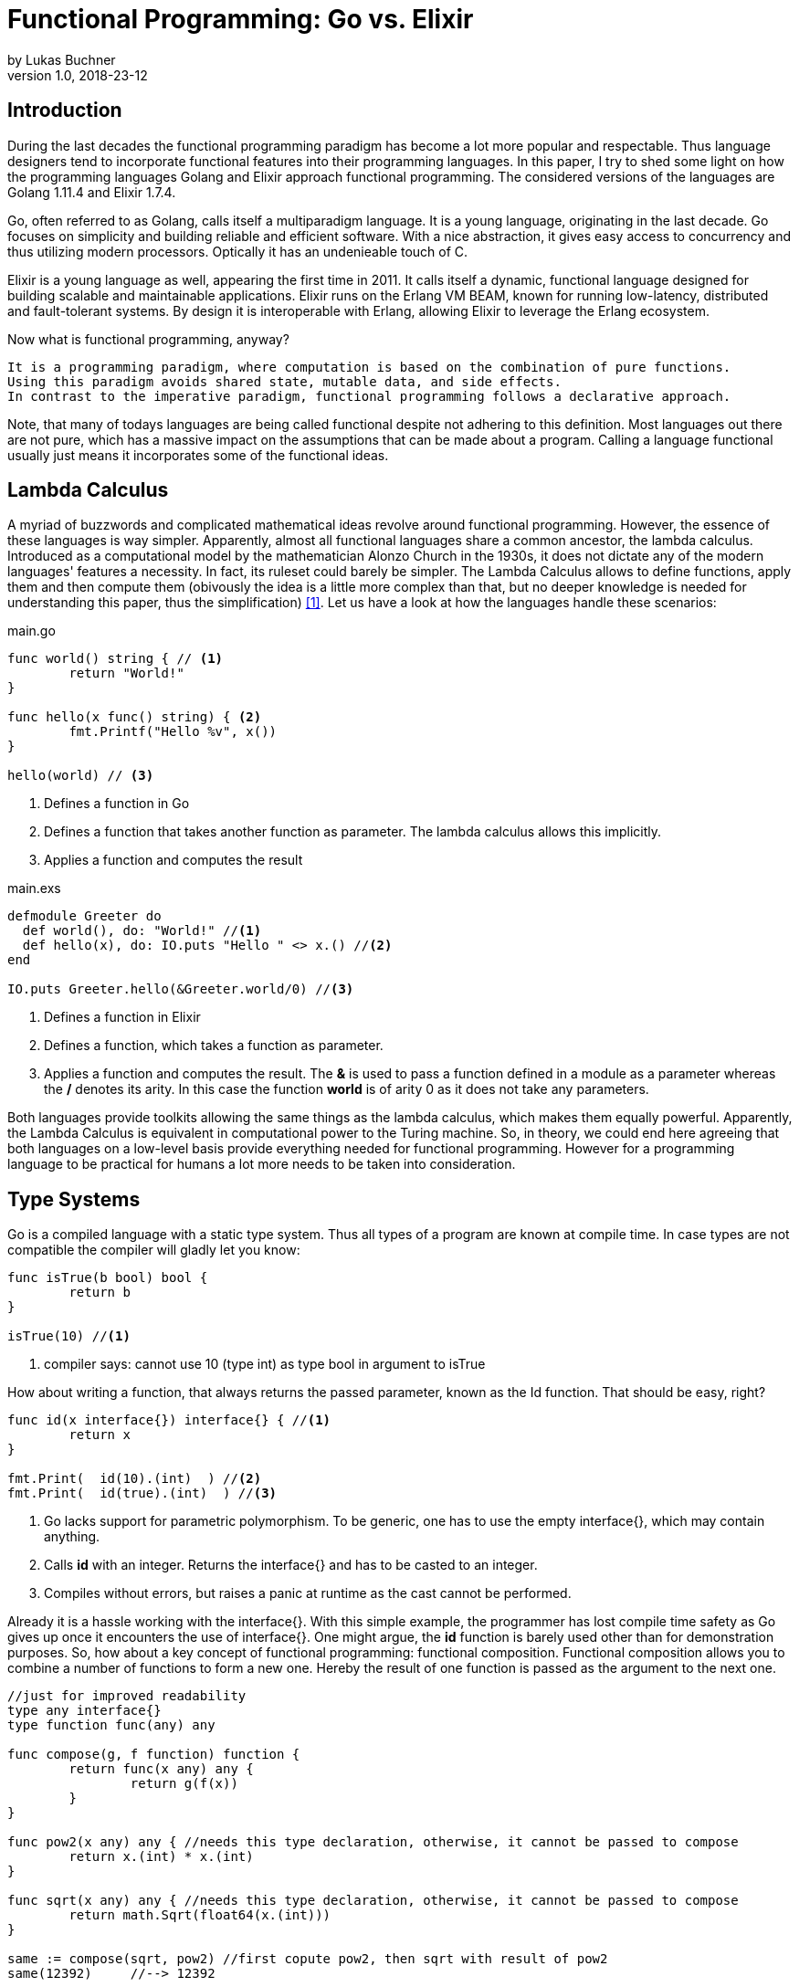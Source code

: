 = Functional Programming: Go vs. Elixir
by Lukas Buchner
v1.0, 2018-23-12
:source-highlighter: rouge
:highlightjsdir: highlight
:stem:

== Introduction
During the last decades the functional programming paradigm has become a lot more popular and respectable. 
Thus language designers tend to incorporate functional features into their programming languages. 
In this paper, I try to shed some light on how the programming languages Golang and Elixir approach functional programming. 
The considered versions of the languages are Golang 1.11.4 and Elixir 1.7.4. +

Go, often referred to as Golang, calls itself a multiparadigm language. 
It is a young language, originating in the last decade. 
Go focuses on simplicity and building reliable and efficient software. 
With a nice abstraction, it gives easy access to concurrency and thus utilizing modern processors.
Optically it has an undenieable touch of C. 

Elixir is a young language as well, appearing the first time in 2011. 
It calls itself a dynamic, functional language designed for building scalable and maintainable applications. 
Elixir runs on the Erlang VM BEAM, known for running low-latency, distributed and fault-tolerant systems. 
By design it is interoperable with Erlang, allowing Elixir to leverage the Erlang ecosystem.

Now what is functional programming, anyway? 
----
It is a programming paradigm, where computation is based on the combination of pure functions. 
Using this paradigm avoids shared state, mutable data, and side effects. 
In contrast to the imperative paradigm, functional programming follows a declarative approach. 
----

Note, that many of todays languages are being called functional despite not adhering to this definition. 
Most languages out there are not pure, which has a massive impact on the assumptions that can be made about a program. 
Calling a language functional usually just means it incorporates some of the functional ideas.  

== Lambda Calculus
A myriad of buzzwords and complicated mathematical ideas revolve around functional programming. 
However, the essence of these languages is way simpler. 
Apparently, almost all functional languages share a common ancestor, the lambda calculus. 
Introduced as a computational model by the mathematician Alonzo Church in the 1930s, it does not dictate any of the modern languages' features a necessity. 
In fact, its ruleset could barely be simpler. 
The Lambda Calculus allows to define functions, apply them and then compute them (obivously the idea is a little more complex than that, but no deeper knowledge is needed for understanding this paper, thus the simplification) <<LC>>. Let us have a look at how the languages handle these scenarios:

.main.go
[source, go]
----

func world() string { // <1>
	return "World!"
}

func hello(x func() string) { <2>
	fmt.Printf("Hello %v", x())
}

hello(world) // <3>

----

<1> Defines a function in Go
<2> Defines a function that takes another function as parameter. The lambda calculus allows this implicitly.
<3> Applies a function and computes the result

.main.exs
[source, elixir]
----

defmodule Greeter do
  def world(), do: "World!" //<1>
  def hello(x), do: IO.puts "Hello " <> x.() //<2>
end

IO.puts Greeter.hello(&Greeter.world/0) //<3>

----

<1> Defines a function in Elixir
<2> Defines a function, which takes a function as parameter. 
<3> Applies a function and computes the result. The *&* is used to pass a function defined in a module as a parameter whereas the */* denotes its arity. In this case the function *world* is of arity 0 as it does not take any parameters.

Both languages provide toolkits allowing the same things as the lambda calculus, which makes them equally powerful. 
Apparently, the Lambda Calculus is equivalent in computational power to the Turing machine.  
So, in theory, we could end here agreeing that both languages on a low-level basis provide everything needed for functional programming. 
However for a programming language to be practical for humans a lot more needs to be taken into consideration.

== Type Systems

Go is a compiled language with a static type system. Thus all types of a program are known at compile time. In case types are not compatible the compiler will gladly let you know:

[source, go]
----

func isTrue(b bool) bool {
	return b
}

isTrue(10) //<1>
----

<1> compiler says: cannot use 10 (type int) as type bool in argument to isTrue

How about writing a function, that always returns the passed parameter, known as the Id function. That should be easy, right?

[source, go]
----
func id(x interface{}) interface{} { //<1>
	return x
}

fmt.Print(  id(10).(int)  ) //<2>
fmt.Print(  id(true).(int)  ) //<3>
----
<1> Go lacks support for parametric polymorphism. To be generic, one has to use the empty interface{}, which may contain anything.
<2> Calls *id* with an integer. Returns the interface{} and has to be casted to an integer. 
<3> Compiles without errors, but raises a panic at runtime as the cast cannot be performed. 

Already it is a hassle working with the interface{}. 
With this simple example, the programmer has lost compile time safety as Go gives up once it encounters the use of interface{}. 
One might argue, the *id* function is barely used other than for demonstration purposes. 
So, how about a key concept of functional programming: functional composition. 
Functional composition allows you to combine a number of functions to form a new one. 
Hereby the result of one function is passed as the argument to the next one.

[source, go]
----
//just for improved readability
type any interface{}
type function func(any) any

func compose(g, f function) function {
	return func(x any) any {
		return g(f(x))
	}
}

func pow2(x any) any { //needs this type declaration, otherwise, it cannot be passed to compose
	return x.(int) * x.(int)
}

func sqrt(x any) any { //needs this type declaration, otherwise, it cannot be passed to compose
	return math.Sqrt(float64(x.(int)))
}

same := compose(sqrt, pow2) //first copute pow2, then sqrt with result of pow2
same(12392)     //--> 12392
----

Here the problem becomes obvious. 
For being polymorph the compose function takes two functions that take *interface{}* as parameter. 
As a consequence, every function that strives to be composable has to adhere to the type signature with *interface{}*. 
This leads to the loss of compile-time safety a static type system provides. 
Furthermore, readability suffers as the empty interface{} by itself does not allow any reasoning about used types, which is fundamentally different to parametric polymorphism.
In fact, when writing Go this way the type system has become more of a burden than of actual use. +

Elixir uses different concepts than Go. 
It is a dynamically typed language, which means all types of a program are inferred by the runtime. 
Although it is dynamically typed, Elixir supports strict type checks for operators. 

.main.exs
[source, elixir]
----
hype = "Elixir is awesome"
awesomeness = 42
hype + awesomeness # This is an error
----

In this example two variables were defined, one of type string and other of type int. 
The *+* operator requires both sides to be of type int. 
This compiles with a warning, but will result in the following error at runtime: 

----
warning: this expression will fail with ArithmeticError
  main.exs:3

** (ArithmeticError) bad argument in arithmetic expression
    main.exs:3: (file)
    (elixir) lib/code.ex:767: Code.require_file/2
----

So far so good. Let's head to our Id function. 

[source, elixir]
----
id = fn a -> a end
id.("some") #--> "some"
----

Writing this function is a breeze in Elixir compared to Go. 
It supports all types and works without casting. 
Next define the compose function: 

[source, elixir]
----
compose = fn(g, f) -> 
            fn(arg) -> g.(f.(arg)) end 
          end
pow2 = fn(x) -> x * x end
sqrt = fn(x) -> :math.sqrt(x) end #uses the erlang math library

same = compose.(sqrt, pow2)
same.(10) #--> 10.0
----

This just looks like an improved version of the Go code. 
Without the types and braces, the Elixir code gives a less cluttered look to the eye. 
Another big bonus is the absence of casting, which again improves readability and allows for better function reuse. 
Last, the signature of the composed functions stays natural, whereas the Go version forced functions to be defined with *interface{}*. 
It is fair to say, that elixir allows the more elegant functional code due to more concise syntax and the absence of types. 
However, as a consequence, there is no compile-time safety and hence nothing preventing you from composing nonsense. 
Same holds true for Erlang and the underlying Beam VM. 
This design decision led to criticism and requests for a strict type system. 
Apparently, there was an attempt to integrate this request without breaking the Erlang ecosystem, which failed for several reasons.  
As a result, the request was solved in a different way.
Erlang now provides a tool called "Dialyzer", which performs static type analysis. 
Elixir uses the same tool to solve the exact same problem. 
A programmer can optionally provide type specifications for functions. 
Dialyzer will then analyze whether functions are called with wrong arguments in the code. 
With this technique, Elixir tries to combine the best of the dynamically and strictly typed worlds. 
You get the feel of a dynamically typed language plus most of the security a strict type system provides. 

== Immutability
Immutability is a well known principle in programming in general, but especially popular in functional programming languages. 
An object is called immutable if it guarantees there is no possibility to modify its values. 
Hence a reference to that object guarantees to always point to the same value. 
Immutability offers some welcome advantages, such as thread safety and improved reasoning about written code. 
Before we dive into Elixir and Go a few terms need to be defined.

A *reassignment* occurs if a variable's reference can be rebound to point to a different object. 
This is not a mutation, as the previously pointed to object is left unchanged. 
Few languages are driven by strict non-assignability, which prohibits the reassignment of variables. 
Instead, most languages allow references to change. 
More important is whether the immutability guarantees for an object are *deep* or *shallow*. 
For *deep* immutability all object's fields must be non-reassignable and transitively-referred to objects have to be immutable as well. 
In contrast, *shallow* immutability forbids the reassignment of an object's fields but allows for transitively referred to objects to be mutated. 
From a clients perspective the deep immutablity guarantees are preferable. <<IM>>

In Elixir all data guarantees deep immutability. 
In general, this means whenever a structure shall be modified, a new object with the modified values is the result. 
Note that Elixir internally handles this case differently depending on the type of updated object. 
For more details please head to the Elixir documentation. 
For the reassignment part: Elixir allows to bind a label to a value. 
The word label is used on purpose, as the standard term variable tends to confuse here. 
Attaching a label in Elixir actually means the left-hand side is interchangeable with the right-hand side of the expression. 
For mutable objects in other languages this is not true, thus the differentiation between variables and labels. 
Unlike Erlang those labels can be shadowed and even be rebinded, as shown below:   

[source, elixir]
----
a = "now"
x = a
a = "later" #rebinding a
# a is "later", x is "now"

shadow = fn b -> 
              a = "see you " #Here the outer a gets shadowed by the inner a. Outer a is inaccessible
              a <> b
          end 
shadow.(a) # --> "see you later"
# a is still "later"
----

Go by itself does barely make any guarantees at all. 
However, it provides language features that enable immutability to some extent. 
Some basic types of Go are immutable, such as numbers, booleans, and strings (and a bunch more).
The standard container types such as maps or arrays/slices are mutable. 
Let us have a look at the easiest language feature for immutability: const. 

[source, go]
----
const Pi = 3.14  //This can never change
----

Meant for defining constants, *const* is a keyword of the Go language. 
This can only be used in conjunction with the types of character, string, boolean, or numeric values. 
Obviously this restriction makes *const* a bad choice for guaranteeing immutability. 
Let us explore the next option: pointers. 
Go features pointers, which give the programmer control about the way values are passed to functions. 
With this at hand, it is possible to build functions which take parameters call-by-value.
Hereby the function receives an actual copy of the object. 
This effectively makes it impossible for the function to mutate the state of the object referenced from the outer scope. 
In contrast, using a pointer, and therefore call by reference, the function can mutate the state of the object having an effect in the outer scope. 
Using this technique allows to design immutable data types, as the following example illustrates: 

[source, go]
----
package rational 

//represents a rational number with numerator/denominator
type Rational struct {
	numerator   int  //starts with a lowercase letter, thus cannot be accessed from outside this package
	denominator int
}

func NewRational(numerator int, denominator int) Rational {
	//creates a new Rational number 
}

//Call by value, cannot mutate object
func (x Rational) Multiply(y Rational) Rational {
	return NewRational(x.numerator*y.numerator, x.denominator*y.denominator) //Returns a NEW Rational object
}  

func (x Rational) GetNumerator() int {
  return x.numerator
}
----

The above pattern shows how to implement immutable data structures in Go. 
All of its methods are read-only and never mutating. 
This can be ensured by using call-by-value for function parameters.
In case of modification new objects get created. 
Unfortunately, this pattern cannot guarantee immutability entirely, as the struct fields may be used from within the same package. 
So, the package developer has to make sure not to mutate the object as Go does not allow any further restrictions. 
The last option Go offers is to create manual copies of the objects. 
Unfortunately, this obfuscates the code for the sake of immutability and adds runtime overhead. 
To sum up, Go was not designed with immutability as paramount and exactly feels that way. +
It does not help the developer to make any assumptions nor guarantees. 
Based on that, almost no library was written with immutability as a major concern. 
However, it follows, a libary's client can only be pessimistic and assume mutability. 
So even if your part of the program is strictly immutable, when calling into a library you lose that safety. 

== Purity

Purity is a concept that applies to functions. 
A function is called pure if the two rules apply: 
1. The function depends on its arguments only and is idempotent. This also excludes mutable references and things such as I/O streams. 
2. The function has no side effects, which means the evaluation does not involve any mutation. Note, this also applies to effects appearing to the outer world like I/O.  

If both rules apply, the function is a computational analog of a mathematical function. 
A few programming languages have been designed around the principle of purity, such as Haskell. 
In pure languages, the entire program fulfills the principles of purity. 
As I/O is inherently impure, a pure programming idiom, the I/O Monad, was found for pure functional programming. 
However, neither Go nor Elixir are designed to be pure languages. 
For Golang this can be determined easily when remembering the Immutability chapter. 
Go does not offer any Immutability guarantees and leaves this decision to the programmer. 
Apparently this already violates purity because rule #2 no longer holds true. 
It is impossible to be pure without guaranteeing immutability. 
Note that, theoretically, it is still possible to write a pure program, but it is barely provable for sufficient complex programs. 
Elixir is different, as it guarantees immutability.  
Nevertheless, it is impure, which can be observed easily when looking at how I/O is performed. 
Since it is implemented without the monad, performing I/O operations is impure.   
To sum up, of course, it is possible to write pure functions in both languages, but there is no guarantee other programmers do so as well. 
Furthermore both languages' compilers do not make use of the advantages purity can offer. 
As a consequence, pure functions are only profitable for the programmer they are easier reason about. 
Therefore I suggest writing pure functions wherever it is reasonable without obfuscating code, else sticking to the impure constructs the language was designed for. 

== Functional Programmer's Toolbox

Through the years a set standard set of features for functional programming has been established. 
Though a multiparadigm language,  Go chose not to support any of those. 
Elixir in contrast, has them all baked in. 
So let us see, what in my opinion is a Toolbox making life in functional programming much easier. 

Pattern matching allows to define a function to behave differently depending on matched pattern. 
This helps to make code very concise. 
Take this function implementation, returning the length of a linked list in Elixir:

[source, elixir]
----

defmodule Length do
  def of([]), do: 0 //<1>
  def of([_ | tail]), do: 1 + of(tail) //<2>
end
----
<1> Matches the empty list. Returns 0
<2> Matches a list with more than 0 elements, destructuring the list into a head and tail. The head is first item of the list, which is not bound to a label in the example. The tail contains the rest of the list, which passed as an argument to the recursive call. 

The use of pattern matching helped avoiding a bunch of if-else statements making the code easily understandable and readable without clutter. 
The example already makes use of an advanced feature of pattern matching in Elixir. 
Elixir allows matching against all of its internal types plus user-defined types. 
Additionally, it is possible to destructure the data, as in the example when we split the list in its head and tail. 
Pattern matching is not only available in function signatures but also in other expressions. 
For instances inside the case statement:
[source, elixir]
----
case {1, 2, 3} do
   {4, 5, 6} ->
     "This clause won't match"
  {1, x, 3} ->
    "This clause will match and bind x to 2 in this clause"
  _ ->
    "This clause would match any value"
end
----

In addition to pattern matching Elixir features Guards, which are a way to add more complex constraints on patterns. 
Guards help to express an extended range of cases, where pattern matching on its own is not sufficient. 
Guards start with the *when* keyword and are followed by a boolean expression. 

[source, elixir]
----
def empty_map?(map) when map_size(map) == 0, do: true
def empty_map?(map) when is_map(map), do: false
----

Looking at the function empty_map? one might ask why guards are necessary since one can pattern match on maps, right? 
In fact, matching on maps is possible, but it is not possible to match an empty map. 
Hence guards are necessary here. 
Furthermore the guard *is_map(map)* demonstrates the fact, that a guard can restrict the matched types. 

The last feature I want to highlight is the pipe operator. 
The pipe is positioned in between two expressions, whereas it takes the result of the left expression and passes it to the right. 
This allows to write more readable code, especially for people reading from left to right. 

[source, elixir]
----
String.split(String.upcase("No pipe sucks")) #-->["NO", "PIPE", "SUCKS"]

"Pipe rocks" |> String.upcase() |> String.split()  #-->["PIPE", "ROCKS"]
----

The pipe operator highlights the flow of information, which is from left to right. 
In contrast, the standard approach flows from the innermost function to the outermost. 

To summarize, Elixir provides neat features helping the functional programmer to be more efficient and write better code. 
Note that Elixir did not invent any of those features and therefore they can be found in some other languages as well. 
Nonetheless they are useful.   

== Standard Library & Collections

When considering a language for development the standard library and the language's ecosystem is a key aspect. 
In this chapter, we will inspect from a functional perspective how many utilities the standard library of both languages provides. 
Starting with Go, it has to be said, that the standard library is far from being as complete as Java's. 
It is kept very minimalistic offering barely more than a solid foundation to build upon. 
Due to the lack of parametric polymorphism, the standard library does not provide a broad range of container types. 
As a consequence Go does not provide the utilities for collection types a functional programmer is used to. 
The standard way of handling the absence is to write the needed helper functions yourself. 
Unfortunately, this has to be done for every type the operations should be applied on (assuming we want to avoid interface{} and casting for reasons discussed in chapter Type Systems).
This is pretty repetitive, leading to much boilerplate and code blocks where only types differ. 
As a consequence this kind of programming style, though very functional, is far from optimal in Go. 
Rob Pike, one of the language designers said about a map/reduce/filter package he wrote: 

----
I wanted to see how hard it was to implement this sort of thing in Go, with as nice an API as I could manage. It wasn't hard.
Having written it a couple of years ago, I haven't had occasion to use it once. Instead, I just use "for" loops.

You shouldn't use it either.
----

Elixir is different in this aspect. 
A sufficient amount of generic Data types is baked into the language. 
Designed with functional programming in mind, the Enum module provides a programmer with higher order functions working on enumerable collection types.
The following demonstrates basic usage of the Enum module: 

[source, elixir]
----
range = [1, 2, 3, 4]
range |> Enum.map(fn x -> x * 2 end) #--> [2, 4, 6, 8]
      |> Enum.reduce(fn x, acc -> x + acc end) #--> 20
----

To summarize, Elixir fulfills the expectations a functional programmer has, with a standard library offering alot by default. 
Go was not build to hold up with those expectations, and does not provide more than a bare minimum. 
For a functional programmer the most standard tools are missing, which makes Go an unattractive language from this perspective. 

== Performance

Obviously different implementations of programming languages behave differently regarding performance. 
The same often holds true when implementing a feature in different paradigms within one language. 
Functional programming usually avoids mutation of state and thus encourages the use of recursion. 
However, this can result in a serious performance difference compared to imperative programming, depending on how the compiler/runtime optimizes the code. 
Thus this chapter will not compare Elixir and Go with each other but rather how the use of recursion vs imperative features affects a program's runtime. 

Elixir does not allow to mutate state and as such can not support any iterative control flow structures such as the *for* loop. 
Thus a programmer has to rely on recursion to get the job done. 
This means, a function is called recursively until a condition is reached, that stops the continuation.
A classic example is a function, that computes the nth-Fibonacci number. 
Where a Fibonacci Number is defined as:  

stem:[f_n = f_(n-1) + f_(n-2) forall n>2]

with the starting values:
stem:[f_0 = 0], 
stem:[f_1 = 1]

With the use of pattern matching a corresponding function in Elixir could look like the following:

[source, elixir]
----
def fibonacci(n) when n < 0, do: raise "Bad Boy! Fibonacci is defined only for n >= 0"
def fibonacci(0), do: 0
def fibonacci(1), do: 1
def fibonacci(n), do: fibonacci(n-1) + fibonacci(n-2)
----

The given implementation uses recursion for computing the Fibonacci number, whereas computing one Fibonacci number will always yield two function calls.
Since a Fibonacci number depends on its two predecessors, a cascade of function calls is necessary for computing a fibonacci number with a bigger n. 
Running this function naively without any optimizations applied is surely not optimal. 
Each function call results in a new stack frame, which is a lot of overhead for actually just passing around the called function's return value. 
A commonly applied optimization for functional languages is the so-called tail call optimization. 
This optimization can be applied when the last executed statement of a function is a function call. 
A recursive function that ends in a call to itself is called tail recursive. 
When the optimization is applied, the creation of new stack frames is avoided and the computation runs with constant stack space. 
Ultimately this results in a huge performance benefit. 
Elixir does provide this type of optimization, so let us use it. 
When looking at our naive Fibonacci implementation, the last executed statement is actually an addition. 
So we need to change the algorithm for computing the Fibonacci number.  

[source, elixir]
----
def fibonacci(n) when n < 0, do: raise "Bad Boy! Fibonacci is defined only for n >= 0"
def fibonacci(n), do: pfib(n, 1, 0)  #allows for a simple interface with arity 1, but dispatches the tailrecursion to a private implementation
defp pfib(0, _, result), do: result  #defp defines a private (not visible for the outside world) function
defp pfib(n, next, result), do: pfib(n-1, next+result, next) #Hooray! This is tail recursive!
----

When measuring execution times a huge difference between the two versions can be observed. 
I will just measure very roughly, as my goal is not to show absolute numbers, but the relative difference. 
The used method does not respect the times our program spent in kernel or user mode. 
But I suppose, when executing it a number of times it still has its relevance (in the end, you might just want to test it yourself!). 
I used the following: 

[source, elixir]
----
def timeFib(n) do
    start = :os.system_time(:seconds)
    fibonacciNumber = fibonacci(n)
    finish = :os.system_time(:seconds)
    timeTaken = finish - start
    IO.puts "#{n}-th Fibonacci number is: #{fibonacciNumber}. Computation finished in #{timeTaken} seconds!"
  end
----

The version with the naive implementation resulted in: 
----
45-th Fibonacci number is: 1134903170. Computation finished in 20 seconds!
----

The optimized version:
----
45-th Fibonacci number is: 1134903170. Computation finished in 0 seconds!
#No this is not a mistake - it was just that much faster!
----

As we can see, the difference is enormous. 
To sum up, even though elixir as a functional language relies on recursion only, it can be incredibly fast and efficient, when used correctly. 

Let us now have a look at how Golang handles things. 
Go, unlike Elixir, supports both iterative structures and recursion. 
Though, as of now, Golang does not support tail call optimization. 
Simply put, for computationally intensive tasks recursion should be avoided. 
Thus an efficient function must be iterative in Go. 
The performance difference between the recursive and iterative approach is comparable to the optimized and unoptimized versions used with Elixir. 
Based on this observation it can be concluded, that it is not reasonable to use the purely recursive approach, often seen in functional programming, in Go. 

== Conclusion

As highlighted in the different chapters of this paper, functional programming for humans involves much more than functions only. 
Go calls itself a multiparadigm language, which is undoubtedly true. 
However, among all examined aspects, Go was never doing well. 
In my humble opinion, the type system at this point in time is at best unsuitable for functional programming. 
In addition to the missing functional standard library components, the performance penalty when using recursion and missing language constructs lead to my conclusion, that Go is not a functional language and should not be used as such. 
This does not mean including some functional principles cannot lead to improvements, so I suggest still considering them. 
Since this paper can not cover everything, you might want to dig a little into reflection in Go. 
Some people used it to implement some functional features, which are more useable than those examined in this paper. 
Obviously using reflection has its own downsides, but decide for yourself. 
In contrast to Go, Elixir was doing pretty well in all categories. 
One of the negatives for me personally is the dynamic type system, as I prefer programming in statically typed languages. 
Aside from that Elixir gives the impression to provide a solid foundation for functional programming. 
Similarly to Go, this paper is far from covering all aspects for Elixir. 
It provides a few more helpful features you might want to discover. 
In the end, functional programming itself is a much broader topic and depending on how it is used, way more complicated. 
Feel free to dive into the realms of crazy abstractions and scary maths to find what else there is to see. 

[bibliography]
== Sources & Further Readings

- [[[LC, 1]]] Raúl Rojas, A Tutorial Introduction to the Lambda Calculus: + 
https://www.inf.fu-berlin.de/lehre/WS03/alpi/lambda.pdf
- [[[IM, 2]]] Alex Potanin, Johan ̈Ostlund, Yoav Zibin, and Michael D. Ernst, Immutability: + 
https://homes.cs.washington.edu/~mernst/pubs/immutability-aliasing-2013-lncs7850.pdf

Some helpful resources, that helped me getting started with Elixir: +
For getting started: https://elixir-lang.org/getting-started/introduction.html  +
Dense information: https://elixirschool.com/en/ +
Talk about Elixir's Type System: https://www.youtube.com/watch?v=JT0ECYZ9FaQ&t=1168s +

Some resources to get you started with Go: +
For getting started: https://tour.golang.org/welcome/1 +
Different perspective on Go and Functional Programming: https://www.youtube.com/watch?v=c8Fwb4KbVJM

Functional Programming in General: +
History of Functional Programming: http://www.cse.psu.edu/~gxt29//historyOfFP/historyOfFP.html +
Category Theory for Programmers (scary maths!): https://www.youtube.com/watch?v=I8LbkfSSR58&list=PLbgaMIhjbmEnaH_LTkxLI7FMa2HsnawM_&index=1 +
Haskell, for looking at a pure functional language: https://www.haskell.org/

